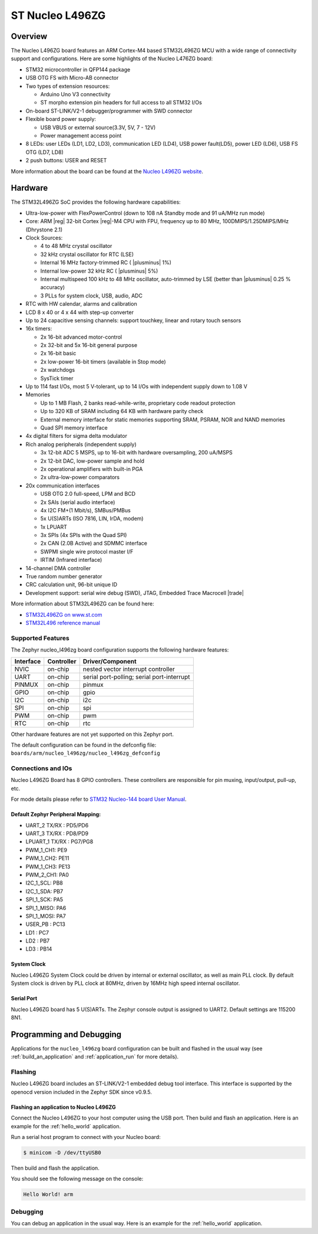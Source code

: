 .. _nucleo_l496zg_board:

ST Nucleo L496ZG
################

Overview
********

The Nucleo L496ZG board features an ARM Cortex-M4 based STM32L496ZG MCU
with a wide range of connectivity support and configurations. Here are
some highlights of the Nucleo L476ZG board:


- STM32 microcontroller in QFP144 package
- USB OTG FS with Micro-AB connector
- Two types of extension resources:

  - Arduino Uno V3 connectivity
  - ST morpho extension pin headers for full access to all STM32 I/Os

- On-board ST-LINK/V2-1 debugger/programmer with SWD connector
- Flexible board power supply:

  - USB VBUS or external source(3.3V, 5V, 7 - 12V)
  - Power management access point

- 8 LEDs: user LEDs (LD1, LD2, LD3), communication LED (LD4), USB
  power fault(LD5), power LED (LD6), USB FS OTG (LD7, LD8)
- 2 push buttons: USER and RESET

.. image:: img/nucleo_l496zg.jpg
   :width: 250px
   :align: center
   :height: 250px
   :alt: Nucleo L496ZG

More information about the board can be found at the `Nucleo L496ZG website`_.

Hardware
********

The STM32L496ZG SoC provides the following hardware capabilities:

- Ultra-low-power with FlexPowerControl (down to 108 nA Standby mode and 91 uA/MHz run mode)
- Core: ARM |reg| 32-bit Cortex |reg|-M4 CPU with FPU, frequency up to 80 MHz, 100DMIPS/1.25DMIPS/MHz (Dhrystone 2.1)
- Clock Sources:

  - 4 to 48 MHz crystal oscillator
  - 32 kHz crystal oscillator for RTC (LSE)
  - Internal 16 MHz factory-trimmed RC ( |plusminus| 1%)
  - Internal low-power 32 kHz RC ( |plusminus| 5%)
  - Internal multispeed 100 kHz to 48 MHz oscillator, auto-trimmed by
    LSE (better than  |plusminus| 0.25 % accuracy)
  - 3 PLLs for system clock, USB, audio, ADC

- RTC with HW calendar, alarms and calibration
- LCD 8 x 40 or 4 x 44 with step-up converter
- Up to 24 capacitive sensing channels: support touchkey, linear and rotary touch sensors
- 16x timers:

  - 2x 16-bit advanced motor-control
  - 2x 32-bit and 5x 16-bit general purpose
  - 2x 16-bit basic
  - 2x low-power 16-bit timers (available in Stop mode)
  - 2x watchdogs
  - SysTick timer

- Up to 114 fast I/Os, most 5 V-tolerant, up to 14 I/Os with independent supply down to 1.08 V
- Memories

  - Up to 1 MB Flash, 2 banks read-while-write, proprietary code readout protection
  - Up to 320 KB of SRAM including 64 KB with hardware parity check
  - External memory interface for static memories supporting SRAM, PSRAM, NOR and NAND memories
  - Quad SPI memory interface

- 4x digital filters for sigma delta modulator
- Rich analog peripherals (independent supply)

  - 3x 12-bit ADC 5 MSPS, up to 16-bit with hardware oversampling, 200 uA/MSPS
  - 2x 12-bit DAC, low-power sample and hold
  - 2x operational amplifiers with built-in PGA
  - 2x ultra-low-power comparators

- 20x communication interfaces

  - USB OTG 2.0 full-speed, LPM and BCD
  - 2x SAIs (serial audio interface)
  - 4x I2C FM+(1 Mbit/s), SMBus/PMBus
  - 5x U(S)ARTs (ISO 7816, LIN, IrDA, modem)
  - 1x LPUART
  - 3x SPIs (4x SPIs with the Quad SPI)
  - 2x CAN (2.0B Active) and SDMMC interface
  - SWPMI single wire protocol master I/F
  - IRTIM (Infrared interface)

- 14-channel DMA controller
- True random number generator
- CRC calculation unit, 96-bit unique ID
- Development support: serial wire debug (SWD), JTAG, Embedded Trace Macrocell |trade|


More information about STM32L496ZG can be found here:

- `STM32L496ZG on www.st.com`_
- `STM32L496 reference manual`_

Supported Features
==================

The Zephyr nucleo_l496zg board configuration supports the following hardware features:

+-----------+------------+-------------------------------------+
| Interface | Controller | Driver/Component                    |
+===========+============+=====================================+
| NVIC      | on-chip    | nested vector interrupt controller  |
+-----------+------------+-------------------------------------+
| UART      | on-chip    | serial port-polling;                |
|           |            | serial port-interrupt               |
+-----------+------------+-------------------------------------+
| PINMUX    | on-chip    | pinmux                              |
+-----------+------------+-------------------------------------+
| GPIO      | on-chip    | gpio                                |
+-----------+------------+-------------------------------------+
| I2C       | on-chip    | i2c                                 |
+-----------+------------+-------------------------------------+
| SPI       | on-chip    | spi                                 |
+-----------+------------+-------------------------------------+
| PWM       | on-chip    | pwm                                 |
+-----------+------------+-------------------------------------+
| RTC       | on-chip    | rtc                                 |
+-----------+------------+-------------------------------------+

Other hardware features are not yet supported on this Zephyr port.

The default configuration can be found in the defconfig file:
``boards/arm/nucleo_l496zg/nucleo_l496zg_defconfig``


Connections and IOs
===================

Nucleo L496ZG Board has 8 GPIO controllers. These controllers are responsible for pin muxing,
input/output, pull-up, etc.

For mode details please refer to `STM32 Nucleo-144 board User Manual`_.

Default Zephyr Peripheral Mapping:
----------------------------------

- UART_2 TX/RX : PD5/PD6
- UART_3 TX/RX : PD8/PD9
- LPUART_1 TX/RX : PG7/PG8
- PWM_1_CH1: PE9
- PWM_1_CH2: PE11
- PWM_1_CH3: PE13
- PWM_2_CH1: PA0
- I2C_1_SCL: PB8
- I2C_1_SDA: PB7
- SPI_1_SCK: PA5
- SPI_1_MISO: PA6
- SPI_1_MOSI: PA7
- USER_PB : PC13
- LD1 : PC7
- LD2 : PB7
- LD3 : PB14

System Clock
------------

Nucleo L496ZG System Clock could be driven by internal or external oscillator,
as well as main PLL clock. By default System clock is driven by PLL clock at 80MHz,
driven by 16MHz high speed internal oscillator.

Serial Port
-----------

Nucleo L496ZG board has 5 U(S)ARTs. The Zephyr console output is assigned to UART2.
Default settings are 115200 8N1.


Programming and Debugging
*************************

Applications for the ``nucleo_l496zg`` board configuration can be built and
flashed in the usual way (see :ref:`build_an_application` and
:ref:`application_run` for more details).

Flashing
========

Nucleo L496ZG board includes an ST-LINK/V2-1 embedded debug tool
interface.  This interface is supported by the openocd version
included in the Zephyr SDK since v0.9.5.

Flashing an application to Nucleo L496ZG
----------------------------------------

Connect the Nucleo L496ZG to your host computer using the USB port.
Then build and flash an application. Here is an example for the
:ref:`hello_world` application.

Run a serial host program to connect with your Nucleo board:

.. code-block:: console

   $ minicom -D /dev/ttyUSB0

Then build and flash the application.

.. zephyr-app-commands::
   :zephyr-app: samples/hello_world
   :board: nucleo_l496zg
   :goals: build flash

You should see the following message on the console:

.. code-block:: console

   Hello World! arm

Debugging
=========

You can debug an application in the usual way.  Here is an example for the
:ref:`hello_world` application.

.. zephyr-app-commands::
   :zephyr-app: samples/hello_world
   :board: nucleo_l496zg
   :maybe-skip-config:
   :goals: debug

.. _Nucleo L496ZG website:
   http://www.st.com/en/evaluation-tools/nucleo-l496zg.html

.. _STM32 Nucleo-144 board User Manual:
   http://www.st.com/resource/en/user_manual/dm00368330.pdf

.. _STM32L496ZG on www.st.com:
   http://www.st.com/en/microcontrollers/stm32l496zg.html

.. _STM32L496 reference manual:
   http://www.st.com/resource/en/reference_manual/dm00083560.pdf
